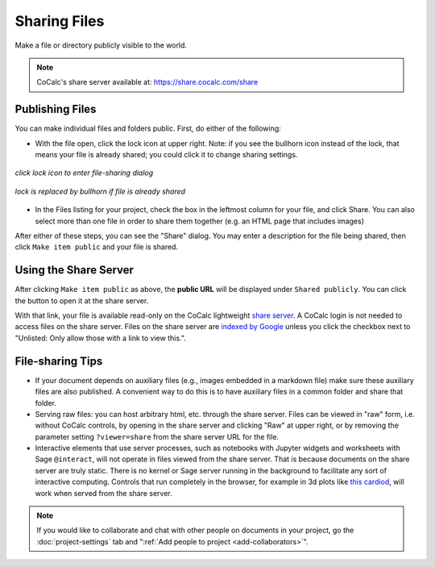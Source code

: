 .. index:: Sharing files
.. index:: Publishing files
.. _sharing-files:

==========================
Sharing Files
==========================

Make a file or directory publicly visible to the world.

.. note::

    CoCalc's share server available at: https://share.cocalc.com/share

.. _publishing-files:

Publishing Files
==================

You can make individual files and folders public.
First, do either of the following:

* With the file open, click the lock icon |lock| at upper right. Note: if you see the bullhorn icon |bullhorn| instead of the lock, that means your file is already shared; you could click it to change sharing settings.

.. figure:: img/icons/lock.png
     :width: 50%
     :align: center

     *click lock icon to enter file-sharing dialog*

.. figure:: img/icons/bullhorn.png
     :width: 50%
     :align: center

     *lock is replaced by bullhorn if file is already shared*

* In the Files listing for your project, check the box in the leftmost column for your file, and click |square| Share. You can also select more than one file in order to share them together (e.g. an HTML page that includes images)

.. |info| image:: https://github.com/encharm/Font-Awesome-SVG-PNG/raw/master/black/png/16/info-circle.png
.. |square| image:: https://github.com/encharm/Font-Awesome-SVG-PNG/raw/master/black/png/16/share-square-o.png
.. |lock| image:: https://github.com/encharm/Font-Awesome-SVG-PNG/raw/master/black/png/16/lock.png
.. |bullhorn| image:: https://github.com/encharm/Font-Awesome-SVG-PNG/raw/master/black/png/16/bullhorn.png

After either of these steps, you can see the "Share" dialog.
You may enter a description for the file being shared,
then click ``Make item public`` and your file is shared.

.. image:: img/share-dialog.png
     :width: 100%
     :align: center

.. index:: Sharing files; share server

Using the Share Server
==========================

After clicking ``Make item public`` as above, the **public URL** will be displayed under ``Shared publicly``.
You can click the |external| button to open it at the share server.

.. |external|
    image:: https://github.com/encharm/Font-Awesome-SVG-PNG/raw/master/black/png/128/external-link.png
    :width: 16px

With that link, your file is available read-only on the CoCalc lightweight `share server`_.
A CoCalc login is not needed to access files on the share server.
Files on the share server are `indexed by Google <https://www.google.com/search?q=site%3Acocalc.com%2Fshare>`_ unless you click the checkbox next to "Unlisted: Only allow those with a link to view this.".

.. index:: Sharing files; direct from project

File-sharing Tips
======================

* If your document depends on auxiliary files (e.g., images embedded in a markdown file) make sure these auxiliary files are also published. A convenient way to do this is to have auxiliary files in a common folder and share that folder.

* Serving raw files: you can host arbitrary html, etc. through the share server. Files can be viewed in "raw" form, i.e. without CoCalc controls, by opening in the share server and clicking "Raw" at upper right, or by removing the parameter setting ``?viewer=share`` from the share server URL for the file.

* Interactive elements that use server processes, such as notebooks with Jupyter widgets and worksheets with Sage ``@interact``, will not operate in files viewed from the share server. That is because documents on the share server are truly static. There is no kernel or Sage server running in the background to facilitate any sort of interactive computing. Controls that run completely in the browser, for example in 3d plots like `this cardiod <https://share.cocalc.com/share/7eee8ccdeb4acf37e6c258df1cd973871373df05/Public/hearts.ipynb?viewer=share>`_, will work when served from the share server.


.. note::

    If you would like to collaborate and chat with other people on documents in your project,
    go the :doc:`project-settings` tab and ":ref:`Add people to project <add-collaborators>`".

.. _share server: https://share.cocalc.com/share/